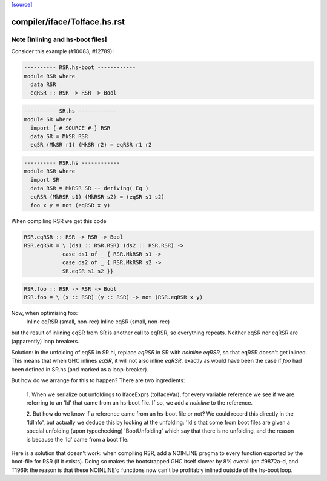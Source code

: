 `[source] <https://gitlab.haskell.org/ghc/ghc/tree/master/compiler/iface/ToIface.hs>`_

====================
compiler/iface/ToIface.hs.rst
====================

Note [Inlining and hs-boot files]
~~~~~~~~~~~~~~~~~~~~~~~~~~~~~~~~~~~~
Consider this example (#10083, #12789):

.. code-block:: haskell

    ---------- RSR.hs-boot ------------
    module RSR where
      data RSR
      eqRSR :: RSR -> RSR -> Bool

.. code-block:: haskell

    ---------- SR.hs ------------
    module SR where
      import {-# SOURCE #-} RSR
      data SR = MkSR RSR
      eqSR (MkSR r1) (MkSR r2) = eqRSR r1 r2

.. code-block:: haskell

    ---------- RSR.hs ------------
    module RSR where
      import SR
      data RSR = MkRSR SR -- deriving( Eq )
      eqRSR (MkRSR s1) (MkRSR s2) = (eqSR s1 s2)
      foo x y = not (eqRSR x y)

When compiling RSR we get this code

.. code-block:: haskell

    RSR.eqRSR :: RSR -> RSR -> Bool
    RSR.eqRSR = \ (ds1 :: RSR.RSR) (ds2 :: RSR.RSR) ->
                case ds1 of _ { RSR.MkRSR s1 ->
                case ds2 of _ { RSR.MkRSR s2 ->
                SR.eqSR s1 s2 }}

.. code-block:: haskell

    RSR.foo :: RSR -> RSR -> Bool
    RSR.foo = \ (x :: RSR) (y :: RSR) -> not (RSR.eqRSR x y)

Now, when optimising foo:
    Inline eqRSR (small, non-rec)
    Inline eqSR  (small, non-rec)
but the result of inlining eqSR from SR is another call to eqRSR, so
everything repeats.  Neither eqSR nor eqRSR are (apparently) loop
breakers.

Solution: in the unfolding of eqSR in SR.hi, replace `eqRSR` in SR
with `noinline eqRSR`, so that eqRSR doesn't get inlined.  This means
that when GHC inlines `eqSR`, it will not also inline `eqRSR`, exactly
as would have been the case if `foo` had been defined in SR.hs (and
marked as a loop-breaker).

But how do we arrange for this to happen?  There are two ingredients:

    1. When we serialize out unfoldings to IfaceExprs (toIfaceVar),
    for every variable reference we see if we are referring to an
    'Id' that came from an hs-boot file.  If so, we add a `noinline`
    to the reference.

    2. But how do we know if a reference came from an hs-boot file
    or not?  We could record this directly in the 'IdInfo', but
    actually we deduce this by looking at the unfolding: 'Id's
    that come from boot files are given a special unfolding
    (upon typechecking) 'BootUnfolding' which say that there is
    no unfolding, and the reason is because the 'Id' came from
    a boot file.

Here is a solution that doesn't work: when compiling RSR,
add a NOINLINE pragma to every function exported by the boot-file
for RSR (if it exists).  Doing so makes the bootstrapped GHC itself
slower by 8% overall (on #9872a-d, and T1969: the reason
is that these NOINLINE'd functions now can't be profitably inlined
outside of the hs-boot loop.


